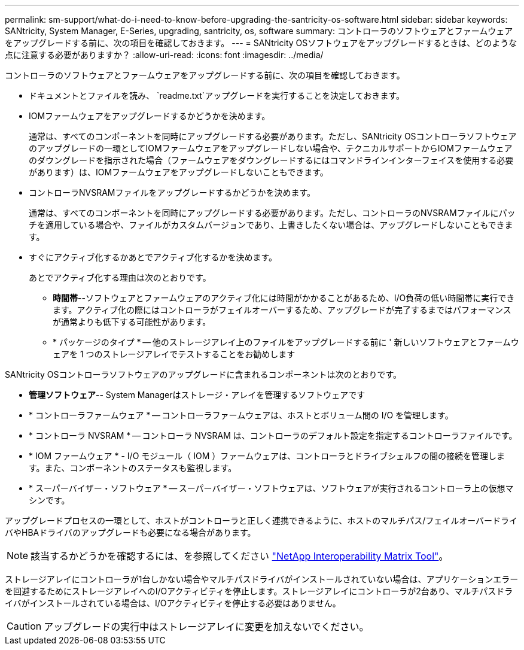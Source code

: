---
permalink: sm-support/what-do-i-need-to-know-before-upgrading-the-santricity-os-software.html 
sidebar: sidebar 
keywords: SANtricity, System Manager, E-Series, upgrading, santricity, os, software 
summary: コントローラのソフトウェアとファームウェアをアップグレードする前に、次の項目を確認しておきます。 
---
= SANtricity OSソフトウェアをアップグレードするときは、どのような点に注意する必要がありますか？
:allow-uri-read: 
:icons: font
:imagesdir: ../media/


[role="lead"]
コントローラのソフトウェアとファームウェアをアップグレードする前に、次の項目を確認しておきます。

* ドキュメントとファイルを読み、 `readme.txt`アップグレードを実行することを決定しておきます。
* IOMファームウェアをアップグレードするかどうかを決めます。
+
通常は、すべてのコンポーネントを同時にアップグレードする必要があります。ただし、SANtricity OSコントローラソフトウェアのアップグレードの一環としてIOMファームウェアをアップグレードしない場合や、テクニカルサポートからIOMファームウェアのダウングレードを指示された場合（ファームウェアをダウングレードするにはコマンドラインインターフェイスを使用する必要があります）は、IOMファームウェアをアップグレードしないこともできます。

* コントローラNVSRAMファイルをアップグレードするかどうかを決めます。
+
通常は、すべてのコンポーネントを同時にアップグレードする必要があります。ただし、コントローラのNVSRAMファイルにパッチを適用している場合や、ファイルがカスタムバージョンであり、上書きしたくない場合は、アップグレードしないこともできます。

* すぐにアクティブ化するかあとでアクティブ化するかを決めます。
+
あとでアクティブ化する理由は次のとおりです。

+
** *時間帯*--ソフトウェアとファームウェアのアクティブ化には時間がかかることがあるため、I/O負荷の低い時間帯に実行できます。アクティブ化の際にはコントローラがフェイルオーバーするため、アップグレードが完了するまではパフォーマンスが通常よりも低下する可能性があります。
** * パッケージのタイプ * -- 他のストレージアレイ上のファイルをアップグレードする前に ' 新しいソフトウェアとファームウェアを 1 つのストレージアレイでテストすることをお勧めします




SANtricity OSコントローラソフトウェアのアップグレードに含まれるコンポーネントは次のとおりです。

* *管理ソフトウェア*-- System Managerはストレージ・アレイを管理するソフトウェアです
* * コントローラファームウェア * -- コントローラファームウェアは、ホストとボリューム間の I/O を管理します。
* * コントローラ NVSRAM * -- コントローラ NVSRAM は、コントローラのデフォルト設定を指定するコントローラファイルです。
* * IOM ファームウェア * - I/O モジュール（ IOM ）ファームウェアは、コントローラとドライブシェルフの間の接続を管理します。また、コンポーネントのステータスも監視します。
* * スーパーバイザー・ソフトウェア * -- スーパーバイザー・ソフトウェアは、ソフトウェアが実行されるコントローラ上の仮想マシンです。


アップグレードプロセスの一環として、ホストがコントローラと正しく連携できるように、ホストのマルチパス/フェイルオーバードライバやHBAドライバのアップグレードも必要になる場合があります。

[NOTE]
====
該当するかどうかを確認するには、を参照してください https://mysupport.netapp.com/matrix["NetApp Interoperability Matrix Tool"^]。

====
ストレージアレイにコントローラが1台しかない場合やマルチパスドライバがインストールされていない場合は、アプリケーションエラーを回避するためにストレージアレイへのI/Oアクティビティを停止します。ストレージアレイにコントローラが2台あり、マルチパスドライバがインストールされている場合は、I/Oアクティビティを停止する必要はありません。


CAUTION: アップグレードの実行中はストレージアレイに変更を加えないでください。
